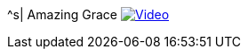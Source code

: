 ^s| [big]#Amazing Grace#
image:button-video.png[Video, window=_blank, link=https://youtu.be/33SOQJ5O2Vo]
